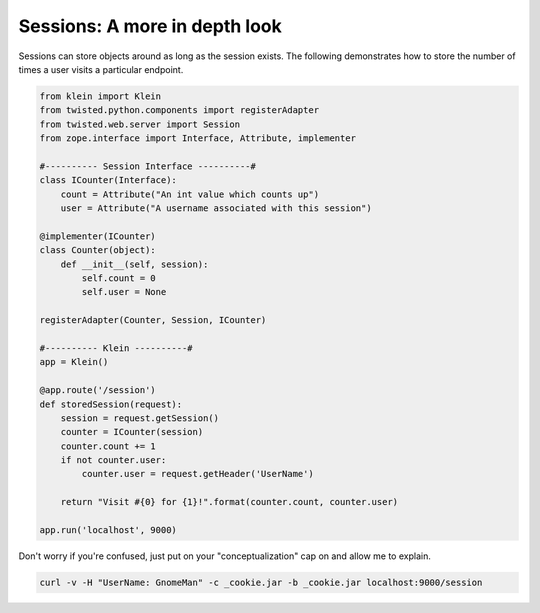 Sessions: A more in depth look
==============================


Sessions can store objects around as long as the session exists.  The following demonstrates how to store the number of times a user visits a particular endpoint.

.. code-block:: python

   from klein import Klein
   from twisted.python.components import registerAdapter
   from twisted.web.server import Session
   from zope.interface import Interface, Attribute, implementer

   #---------- Session Interface ----------#
   class ICounter(Interface):
       count = Attribute("An int value which counts up")
       user = Attribute("A username associated with this session")

   @implementer(ICounter)
   class Counter(object):
       def __init__(self, session):
           self.count = 0 
           self.user = None

   registerAdapter(Counter, Session, ICounter)

   #---------- Klein ----------#
   app = Klein()

   @app.route('/session')
   def storedSession(request):
       session = request.getSession()
       counter = ICounter(session)
       counter.count += 1
       if not counter.user:
           counter.user = request.getHeader('UserName')

       return "Visit #{0} for {1}!".format(counter.count, counter.user)

   app.run('localhost', 9000)

Don't worry if you're confused, just put on your "conceptualization" cap on and allow me to explain.

.. code-block:: bash

   curl -v -H "UserName: GnomeMan" -c _cookie.jar -b _cookie.jar localhost:9000/session

